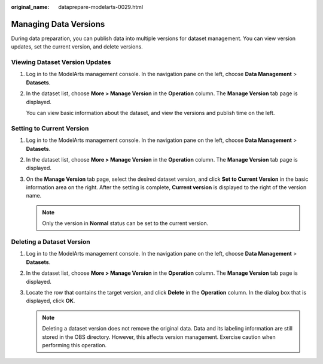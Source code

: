:original_name: dataprepare-modelarts-0029.html

.. _dataprepare-modelarts-0029:

Managing Data Versions
======================

During data preparation, you can publish data into multiple versions for dataset management. You can view version updates, set the current version, and delete versions.

Viewing Dataset Version Updates
-------------------------------

#. Log in to the ModelArts management console. In the navigation pane on the left, choose **Data Management** > **Datasets**.

#. In the dataset list, choose **More > Manage Version** in the **Operation** column. The **Manage Version** tab page is displayed.

   You can view basic information about the dataset, and view the versions and publish time on the left.

Setting to Current Version
--------------------------

#. Log in to the ModelArts management console. In the navigation pane on the left, choose **Data Management** > **Datasets**.
#. In the dataset list, choose **More > Manage Version** in the **Operation** column. The **Manage Version** tab page is displayed.
#. On the **Manage Version** tab page, select the desired dataset version, and click **Set to Current Version** in the basic information area on the right. After the setting is complete, **Current version** is displayed to the right of the version name.

   .. note::

      Only the version in **Normal** status can be set to the current version.

Deleting a Dataset Version
--------------------------

#. Log in to the ModelArts management console. In the navigation pane on the left, choose **Data Management** > **Datasets**.
#. In the dataset list, choose **More > Manage Version** in the **Operation** column. The **Manage Version** tab page is displayed.
#. Locate the row that contains the target version, and click **Delete** in the **Operation** column. In the dialog box that is displayed, click **OK**.

   .. note::

      Deleting a dataset version does not remove the original data. Data and its labeling information are still stored in the OBS directory. However, this affects version management. Exercise caution when performing this operation.
